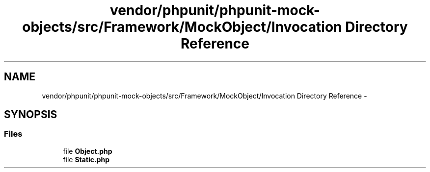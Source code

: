 .TH "vendor/phpunit/phpunit-mock-objects/src/Framework/MockObject/Invocation Directory Reference" 3 "Tue Apr 14 2015" "Version 1.0" "VirtualSCADA" \" -*- nroff -*-
.ad l
.nh
.SH NAME
vendor/phpunit/phpunit-mock-objects/src/Framework/MockObject/Invocation Directory Reference \- 
.SH SYNOPSIS
.br
.PP
.SS "Files"

.in +1c
.ti -1c
.RI "file \fBObject\&.php\fP"
.br
.ti -1c
.RI "file \fBStatic\&.php\fP"
.br
.in -1c
